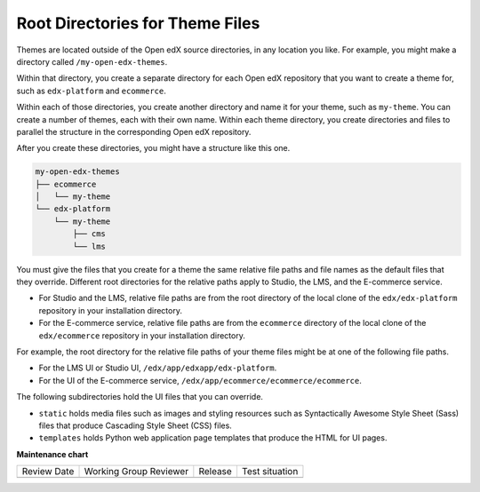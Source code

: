 .. _Themes Root Directories:

#################################
Root Directories for Theme Files
#################################

.. tags:: site operator

Themes are located outside of the Open edX source directories, in any location
you like. For example, you might make a directory called
``/my-open-edx-themes``.

Within that directory, you create a separate directory for each Open edX
repository that you want to create a theme for, such as ``edx-platform``
and ``ecommerce``.

Within each of those directories, you create another directory and name it for
your theme, such as ``my-theme``. You can create a number of themes, each with
their own name. Within each theme directory, you create directories and files
to parallel the structure in the corresponding Open edX repository.

After you create these directories, you might have a structure like this one.

.. code::

    my-open-edx-themes
    ├── ecommerce
    │   └── my-theme
    └── edx-platform
        └── my-theme
            ├── cms
            └── lms

You must give the files that you create for a theme the same relative file
paths and file names as the default files that they override. Different root
directories for the relative paths apply to Studio, the LMS, and the E-commerce
service.

* For Studio and the LMS, relative file paths are from the root directory of
  the local clone of the ``edx/edx-platform`` repository in your installation
  directory.

* For the E-commerce service, relative file paths are from the ``ecommerce``
  directory of the local clone of the ``edx/ecommerce`` repository in your
  installation directory.

For example, the root directory for the relative file paths of your theme files
might be at one of the following file paths.

* For the LMS UI or Studio UI, ``/edx/app/edxapp/edx-platform``.

* For the UI of the E-commerce service,
  ``/edx/app/ecommerce/ecommerce/ecommerce``.

The following subdirectories hold the UI files that you can override.

* ``static`` holds media files such as images and styling resources such as
  Syntactically Awesome Style Sheet (Sass) files that produce Cascading Style
  Sheet (CSS) files.

* ``templates`` holds Python web application page templates that produce the
  HTML for UI pages.


**Maintenance chart**

+--------------+-------------------------------+----------------+--------------------------------+
| Review Date  | Working Group Reviewer        |   Release      |Test situation                  |
+--------------+-------------------------------+----------------+--------------------------------+
|              |                               |                |                                |
+--------------+-------------------------------+----------------+--------------------------------+
